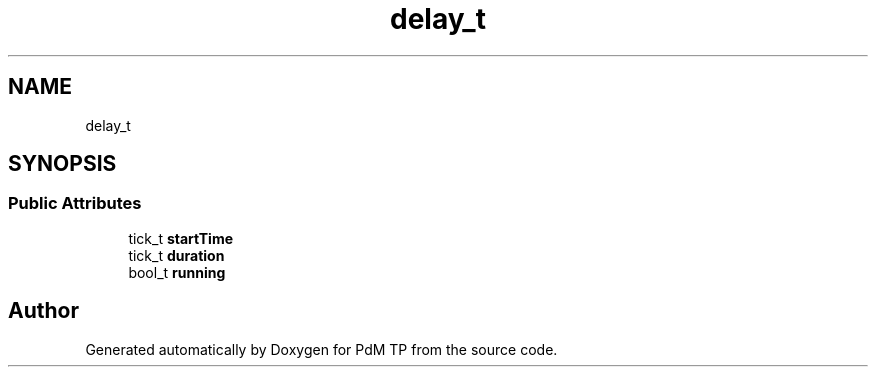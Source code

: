 .TH "delay_t" 3 "Sun Apr 10 2022" "PdM TP" \" -*- nroff -*-
.ad l
.nh
.SH NAME
delay_t
.SH SYNOPSIS
.br
.PP
.SS "Public Attributes"

.in +1c
.ti -1c
.RI "tick_t \fBstartTime\fP"
.br
.ti -1c
.RI "tick_t \fBduration\fP"
.br
.ti -1c
.RI "bool_t \fBrunning\fP"
.br
.in -1c

.SH "Author"
.PP 
Generated automatically by Doxygen for PdM TP from the source code\&.
